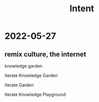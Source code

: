 #+title: Intent

* 2022-05-27
** remix culture, the internet
knowledge garden

Iterate Knowledge Garden

Iterate Garden

Iterate Knowledge Playground
